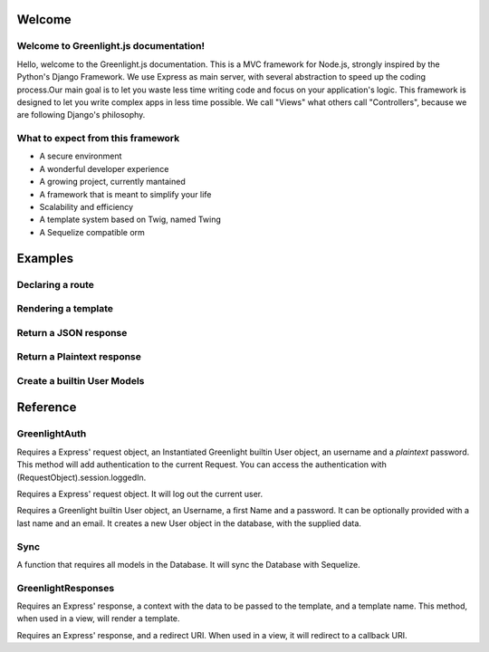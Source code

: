 Welcome
------
Welcome to Greenlight.js documentation!
=====

Hello, welcome to the Greenlight.js documentation. This is a MVC framework for Node.js, strongly inspired by the Python's Django Framework. We use Express as main server, with several abstraction to speed up the coding process.Our main goal is to let you waste less time writing code and focus on your application's logic. This framework is designed to let you write complex apps in less time possible. We call "Views" what others call "Controllers", because we are following Django's philosophy.

What to expect from this framework
=====

* A secure environment
* A wonderful developer experience
* A growing project, currently mantained
* A framework that is meant to simplify your life
* Scalability and efficiency
* A template system based on Twig, named Twing
* A Sequelize compatible orm

Examples
------

Declaring a route
=====

.. code-block:: javascript
    :linenos:

    sync_function(Models).then( ()=>{
    let server=new GreenlightServer(settings);

    ...
    //In server.js
        server.setRoute('/render/:id',//Route Name
        (Request,Response)=>Views.RenderViewTest(Request,Response,Models),//View
        GreenlightServer.Request_Types.GET//Request type
    );

    });

Rendering a template
=====

.. code-block:: javascript
    :linenos:

    const Views={

        //In views.js
        RenderViewTest: async  (Request,Response,Models)=>{
            return GreenlightRouter.Render(Request.params,'index.html')
        },
    }

Return a JSON response
=====

.. code-block:: javascript
    :linenos:

    const Views={
        JSONViewTest: async (Request,Response,Models)=>{
        
            return {TEST:'TEST'};
        },
    }


Return a Plaintext response
=====

.. code-block:: javascript
    :linenos:

    const Views={
        PTextViewTest: async (Request,Response,Models)=>{
            return "Plaintext";
        },
    }

Create a builtin User Models
=====

.. code-block:: javascript
    :linenos:
    
    import {GreenlightUser} from '.greenlight';

    //In models.js
    const Models={
        User : sequelize_settings.sequelize.define('Users',new GreenlightUser()),
    }

Reference
------

GreenlightAuth
=======

.. code-block:: javascript
    :linenos:

    static async login(Request,User,Username:string,Password:string,) {

Requires a Express' request object, an Instantiated Greenlight builtin User object, an username and a *plaintext* password.
This method will add authentication to the current Request.
You can access the authentication with (RequestObject).session.loggedIn.

.. code-block:: javascript
    :linenos:

    static logout(Request)

Requires a Express' request object. It will log out the current user.

.. code-block:: javascript
    :linenos:

    static signup(User,Username:string,firstName:string,Password:string,lastName:string="",Email:string=""){

Requires a Greenlight builtin User object, an Username, a first Name and a password. It can be optionally provided with a last name and an email. It creates a new User object in the database, with the supplied data.


Sync
======
.. code-block:: javascript
    :linenos:

    Sync

A function that requires all models in the Database. It will sync the Database with Sequelize.

GreenlightResponses
======
.. code-block:: javascript
    :linenos:

    static  Render(Response,ctx:{},template_name:string)

Requires an Express' response, a context with the data to be passed to the template, and a template name. This method, when used in a view, will render a template.

.. code-block:: javascript
    :linenos:
    static Redirect(Response,Redirect:string)

Requires an Express' response, and a redirect URI. When used in a view, it will redirect to a callback URI.

